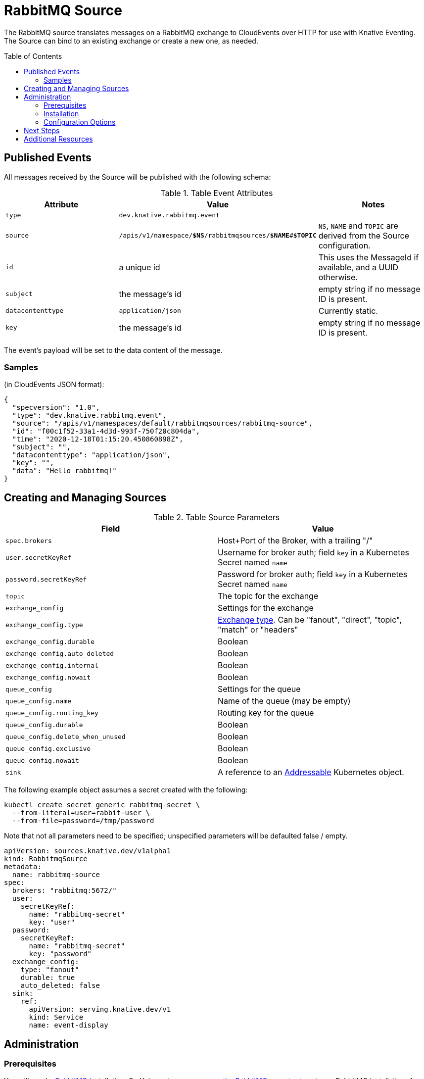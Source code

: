 
:toc:
:toc-placement!:
= RabbitMQ Source

The RabbitMQ source translates messages on a RabbitMQ exchange to CloudEvents
over HTTP for use with Knative Eventing. The Source can bind to an existing
exchange or create a new one, as needed.

toc::[]


== Published Events

All messages received by the Source will be published with the following schema:

.Table Event Attributes
|===
| Attribute | Value | Notes

| `type` | `dev.knative.rabbitmq.event` |
| `source` | `/apis/v1/namespace/*$NS*/rabbitmqsources/*$NAME*#*$TOPIC*`
   | `NS`, `NAME` and `TOPIC` are derived from the Source configuration.
| `id` | a unique id | This uses the MessageId if available, and a UUID otherwise.
| `subject` | the message's id | empty string if no message ID is present.
| `datacontenttype` | `application/json` | Currently static.
| `key` | the message's id | empty string if no message ID is present.
|===

The event's payload will be set to the data content of the message.

=== Samples

(in CloudEvents JSON format):
[source,json]
----
{
  "specversion": "1.0",
  "type": "dev.knative.rabbitmq.event",
  "source": "/apis/v1/namespaces/default/rabbitmqsources/rabbitmq-source",
  "id": "f00c1f52-33a1-4d3d-993f-750f20c804da",
  "time": "2020-12-18T01:15:20.450860898Z",
  "subject": "",
  "datacontenttype": "application/json",
  "key": "",
  "data": "Hello rabbitmq!"
}
----

== Creating and Managing Sources


.Table Source Parameters
|===
| Field | Value

| `spec.brokers` | Host+Port of the Broker, with a trailing "/"
| `user.secretKeyRef` | Username for broker auth; field `key` in a Kubernetes Secret named `name`
| `password.secretKeyRef` | Password for broker auth; field `key` in a Kubernetes Secret named `name`
| `topic` | The topic for the exchange
| `exchange_config` | Settings for the exchange
| `exchange_config.type` | https://www.rabbitmq.com/tutorials/amqp-concepts.html#exchanges[Exchange type]. Can be "fanout", "direct", "topic", "match" or "headers"
| `exchange_config.durable` | Boolean
| `exchange_config.auto_deleted` | Boolean
| `exchange_config.internal` | Boolean
| `exchange_config.nowait` | Boolean
| `queue_config` | Settings for the queue
| `queue_config.name` | Name of the queue (may be empty)
| `queue_config.routing_key` | Routing key for the queue
| `queue_config.durable` | Boolean
| `queue_config.delete_when_unused` | Boolean
| `queue_config.exclusive` | Boolean
| `queue_config.nowait` | Boolean
| `sink` | A reference to an https://knative.dev/docs/eventing/#event-consumers[Addressable] Kubernetes object.
|===

The following example object assumes a secret created with the following:
----
kubectl create secret generic rabbitmq-secret \
  --from-literal=user=rabbit-user \
  --from-file=password=/tmp/password
----

Note that not all parameters need to be specified; unspecified parameters will be
defaulted false / empty.

[source,yaml]
----
apiVersion: sources.knative.dev/v1alpha1
kind: RabbitmqSource
metadata:
  name: rabbitmq-source
spec:
  brokers: "rabbitmq:5672/"
  user:
    secretKeyRef:
      name: "rabbitmq-secret"
      key: "user"
  password:
    secretKeyRef:
      name: "rabbitmq-secret"
      key: "password"
  exchange_config:
    type: "fanout"
    durable: true
    auto_deleted: false
  sink:
    ref:
      apiVersion: serving.knative.dev/v1
      kind: Service
      name: event-display
----

== Administration

=== Prerequisites

You will need a https://www.rabbitmq.com/[RabbitMQ] installation. On Kubernetes,
you can use
https://www.rabbitmq.com/kubernetes/operator/operator-overview.html[the RabbitMQ
operator] to set up a RabbitMQ installation. An understanding of RabbitMQ
concepts like Brokers, Exchanges, and Queues will alos be helpful.

=== Installation

Install from the nightly build:

[source,sh]
----
kubectl apply -f https://storage.googleapis.com/knative-nightly/eventing-rabbitmq/latest/rabbitmq-source.yaml
----

=== Configuration Options

The standard `config-observability`, `config-logging` et al ConfigMaps may be
used to manage the logging and metrics configuration.

== Next Steps

== Additional Resources


